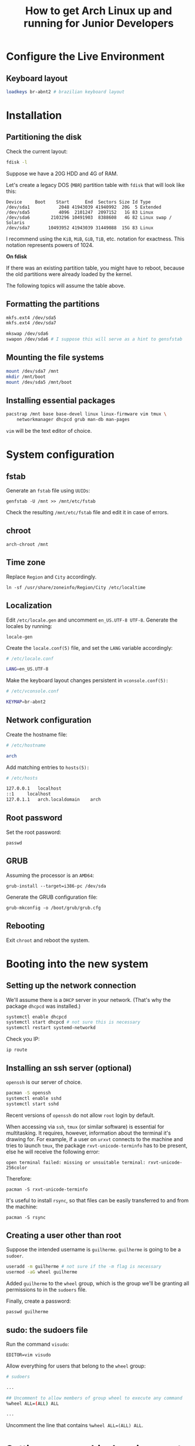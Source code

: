 #+title: How to get Arch Linux up and running for Junior Developers

* Configure the Live Environment

** Keyboard layout

#+begin_src sh
loadkeys br-abnt2 # brazilian keyboard layout
#+end_src

* Installation

** Partitioning the disk

Check the current layout:

#+begin_src sh
fdisk -l
#+end_src

Suppose we have a 20G HDD and 4G of RAM.

Let's create a legacy DOS (=MBR=) partition table with ~fdisk~ that will
look like this:

#+begin_example
Device     Boot    Start      End  Sectors Size Id Type
/dev/sda1           2048 41943039 41940992  20G  5 Extended
/dev/sda5           4096  2101247  2097152   1G 83 Linux
/dev/sda6        2103296 10491903  8388608   4G 82 Linux swap / Solaris
/dev/sda7       10493952 41943039 31449088  15G 83 Linux
#+end_example

I recommend using the =KiB=, =MiB=, =GiB=, =TiB=, etc. notation for
exactness. This notation represents powers of 1024.

*On fdisk*

If there was an existing partition table, you might have to reboot,
because the old partitions were already loaded by the kernel.

The following topics will assume the table above.

** Formatting the partitions

#+begin_src sh
mkfs.ext4 /dev/sda5
mkfs.ext4 /dev/sda7

mkswap /dev/sda6
swapon /dev/sda6 # I suppose this will serve as a hint to gensfstab
#+end_src

** Mounting the file systems

#+begin_src sh
mount /dev/sda7 /mnt
mkdir /mnt/boot
mount /dev/sda5 /mnt/boot
#+end_src

** Installing essential packages

#+begin_src sh
pacstrap /mnt base base-devel linux linux-firmware vim tmux \
    networkmanager dhcpcd grub man-db man-pages
#+end_src

=vim= will be the text editor of choice.

* System configuration

** fstab

Generate an =fstab= file using =UUIDs=:

~genfstab -U /mnt >> /mnt/etc/fstab~

Check the resulting =/mnt/etc/fstab= file and edit it in case of errors.

** chroot

~arch-chroot /mnt~

** Time zone

Replace =Region= and =City= accordingly.

~ln -sf /usr/share/zoneinfo/Region/City /etc/localtime~

** Localization

Edit =/etc/locale.gen= and uncomment =en_US.UTF-8 UTF-8=. Generate the
locales by running:

~locale-gen~

Create the =locale.conf(5)= file, and set the =LANG= variable accordingly:

#+begin_src sh
# /etc/locale.conf

LANG=en_US.UTF-8
#+end_src

Make the keyboard layout changes persistent in =vconsole.conf(5):=

#+begin_src sh
# /etc/vconsole.conf

KEYMAP=br-abnt2
#+end_src

** Network configuration

Create the hostname file:

#+begin_src sh
# /etc/hostname

arch
#+end_src

Add matching entries to =hosts(5):=

#+begin_src sh
# /etc/hosts

127.0.0.1	localhost
::1		localhost
127.0.1.1	arch.localdomain	arch
#+end_src

** Root password

Set the root password:

~passwd~

** GRUB

Assuming the processor is an =AMD64=:

~grub-install --target=i386-pc /dev/sda~

Generate the GRUB configuration file:

~grub-mkconfig -o /boot/grub/grub.cfg~

** Rebooting

Exit =chroot= and reboot the system.

* Booting into the new system

** Setting up the network connection

We'll assume there is a =DHCP= server in your network. (That's why the
package =dhcpcd= was installed.)

#+begin_src sh
systemctl enable dhcpcd
systemctl start dhcpcd # not sure this is necessary
systemctl restart systemd-networkd
#+end_src

Check you IP:

~ip route~

** Installing an ssh server (optional)

=openssh= is our server of choice.

#+begin_src sh
pacman -S openssh
systemctl enable sshd
systemctl start sshd
#+end_src

Recent versions of =openssh= do not allow =root= login by default.

When accessing via =ssh=, =tmux= (or similar software) is
essential for multitasking. It requires, however, information about
the terminal it's drawing for. For example, if a user on =urxvt=
connects to the machine and tries to launch =tmux=, the package
=rxvt-unicode-terminfo= has to be present, else he will receive the
following error:

~open terminal failed: missing or unsuitable terminal: rxvt-unicode-256color~

Therefore:

~pacman -S rxvt-unicode-terminfo~

It's useful to install =rsync=, so that files can be easily
transferred to and from the machine:

~pacman -S rsync~

** Creating a user other than root

Suppose the intended username is =guilherme=. =guilherme= is going to
be a =sudoer=.

#+begin_src sh
useradd -m guilherme # not sure if the -m flag is necessary
usermod -aG wheel guilherme
#+end_src

Added =guilherme= to the =wheel= group, which is the group we'll be
granting all permissions to in the =sudoers= file.

Finally, create a password:

~passwd guilherme~

** sudo: the sudoers file

Run the command =visudo=:

~EDITOR=vim visudo~

Allow everything for users that belong to the =wheel= group:

#+begin_src sh
# sudoers

...

## Uncomment to allow members of group wheel to execute any command
%wheel ALL=(ALL) ALL

...

#+end_src

Uncomment the line that contains ~%wheel ALL=(ALL) ALL~.

* Setting up a graphical environment

First, login as =guilherme=.

** lxde, The Lightweight X11 Desktop Environment

In this guide we favor =lxde=. We'll also be installing =lightdm=, a
light display manager, to the detriment of =lxdm=, that comes bundled with
the =lxde= package group.

#+begin_src sh
sudo pacman -S lxde lightdm lightdm-gtk-greeter
#+end_src

Let's enable the =lightdm= service:

~sudo systemctl enable lightdm~

And, finally, let's start it:

~sudo systemctl start lightdm~
